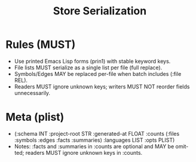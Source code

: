 #+title: Store Serialization
#+language: en
:PROPERTIES:
:ID: v1-21-serialization
:STATUS: Normative
:VERSION: 1.0
:UPDATED: 2025-10-14
:SUMMARY: S-exp serialization rules and stability.
:END:

* Rules (MUST)
- Use printed Emacs Lisp forms (prin1) with stable keyword keys.
- File lists MUST serialize as a single list per file (full replace).
- Symbols/Edges MAY be replaced per-file when batch includes (:file REL).
- Readers MUST ignore unknown keys; writers MUST NOT reorder fields unnecessarily.

* Meta (plist)
- (:schema INT :project-root STR :generated-at FLOAT :counts (:files :symbols :edges :facts :summaries) :languages LIST :opts PLIST)
- Notes: :facts and :summaries in :counts are optional and MAY be omitted; readers MUST ignore unknown keys in :counts.
